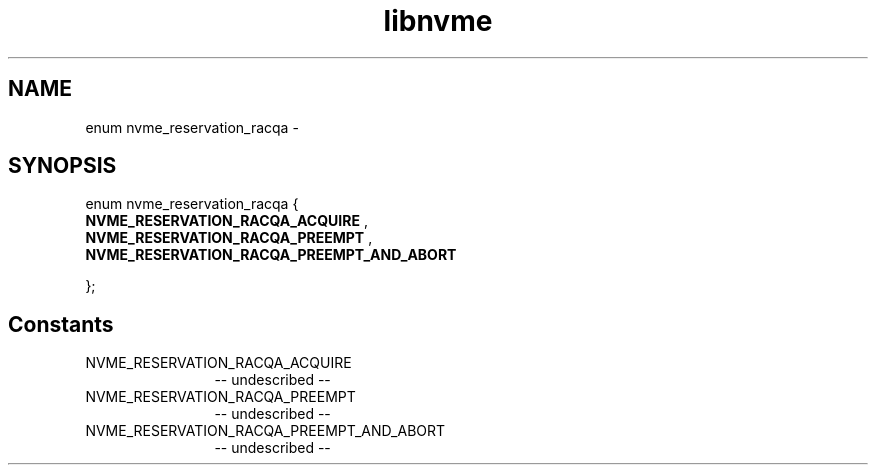 .TH "libnvme" 2 "enum nvme_reservation_racqa" "February 2020" "LIBNVME API Manual" LINUX
.SH NAME
enum nvme_reservation_racqa \-
.SH SYNOPSIS
enum nvme_reservation_racqa {
.br
.BI "    NVME_RESERVATION_RACQA_ACQUIRE"
,
.br
.br
.BI "    NVME_RESERVATION_RACQA_PREEMPT"
,
.br
.br
.BI "    NVME_RESERVATION_RACQA_PREEMPT_AND_ABORT"

};
.SH Constants
.IP "NVME_RESERVATION_RACQA_ACQUIRE" 12
-- undescribed --
.IP "NVME_RESERVATION_RACQA_PREEMPT" 12
-- undescribed --
.IP "NVME_RESERVATION_RACQA_PREEMPT_AND_ABORT" 12
-- undescribed --
